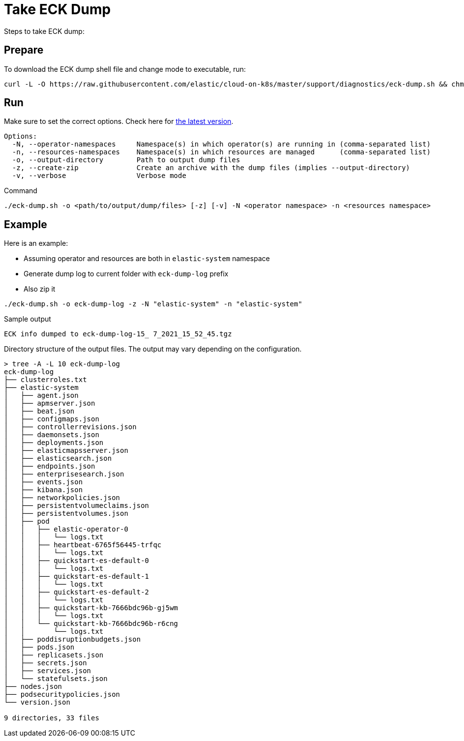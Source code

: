 :page_id: take-eck-dump
ifdef::env-github[]
****
link:https://www.elastic.co/guide/en/cloud-on-k8s/master/k8s-{page_id}.html[View this document on the Elastic website]
****
endif::[]
[id="{p}-{page_id}"]
= Take ECK Dump


Steps to take ECK dump:

[float]
== Prepare

To download the ECK dump shell file and change mode to executable, run:

["source", "sh", subs="attributes"]
------------------------------------------------
curl -L -O https://raw.githubusercontent.com/elastic/cloud-on-k8s/master/support/diagnostics/eck-dump.sh && chmod +x eck-dump.sh
------------------------------------------------

[float]
== Run

Make sure to set the correct options. Check here for link:https://github.com/elastic/cloud-on-k8s/blob/master/support/diagnostics/eck-dump.sh[the latest version].

[source,bash]
----
Options:
  -N, --operator-namespaces     Namespace(s) in which operator(s) are running in (comma-separated list)
  -n, --resources-namespaces    Namespace(s) in which resources are managed      (comma-separated list)
  -o, --output-directory        Path to output dump files
  -z, --create-zip              Create an archive with the dump files (implies --output-directory)
  -v, --verbose                 Verbose mode
----

Command

[source,bash]
----
./eck-dump.sh -o <path/to/output/dump/files> [-z] [-v] -N <operator namespace> -n <resources namespace>
----


[float]
== Example

Here is an example:

- Assuming operator and resources are both in `elastic-system` namespace
- Generate dump log to current folder with `eck-dump-log` prefix
- Also zip it

[source,bash]
----
./eck-dump.sh -o eck-dump-log -z -N "elastic-system" -n "elastic-system"
----

Sample output

[source,bash]
----
ECK info dumped to eck-dump-log-15_ 7_2021_15_52_45.tgz
----

Directory structure of the output files. The output may vary depending on the configuration.

[source,bash]
----
> tree -A -L 10 eck-dump-log                                              
eck-dump-log
├── clusterroles.txt
├── elastic-system
│   ├── agent.json
│   ├── apmserver.json
│   ├── beat.json
│   ├── configmaps.json
│   ├── controllerrevisions.json
│   ├── daemonsets.json
│   ├── deployments.json
│   ├── elasticmapsserver.json
│   ├── elasticsearch.json
│   ├── endpoints.json
│   ├── enterprisesearch.json
│   ├── events.json
│   ├── kibana.json
│   ├── networkpolicies.json
│   ├── persistentvolumeclaims.json
│   ├── persistentvolumes.json
│   ├── pod
│   │   ├── elastic-operator-0
│   │   │   └── logs.txt
│   │   ├── heartbeat-6765f56445-trfqc
│   │   │   └── logs.txt
│   │   ├── quickstart-es-default-0
│   │   │   └── logs.txt
│   │   ├── quickstart-es-default-1
│   │   │   └── logs.txt
│   │   ├── quickstart-es-default-2
│   │   │   └── logs.txt
│   │   ├── quickstart-kb-7666bdc96b-gj5wm
│   │   │   └── logs.txt
│   │   └── quickstart-kb-7666bdc96b-r6cng
│   │       └── logs.txt
│   ├── poddisruptionbudgets.json
│   ├── pods.json
│   ├── replicasets.json
│   ├── secrets.json
│   ├── services.json
│   └── statefulsets.json
├── nodes.json
├── podsecuritypolicies.json
└── version.json

9 directories, 33 files
----
